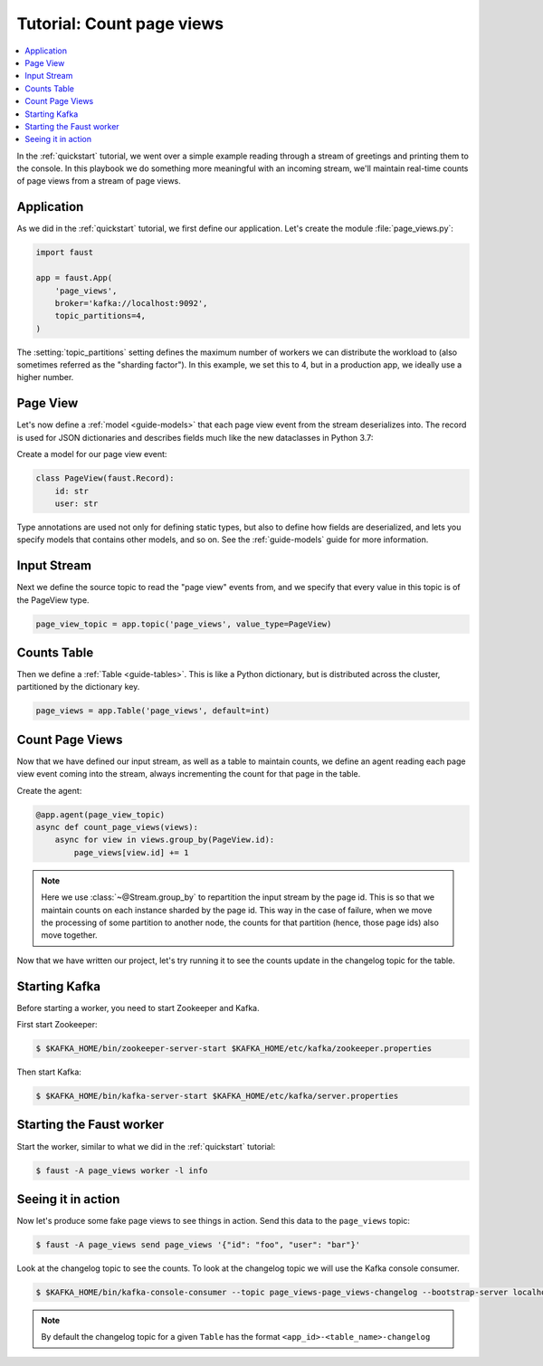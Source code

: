 .. _playbooks-pageviews:

============================================================
  Tutorial: Count page views
============================================================

.. contents::
    :local:
    :depth: 2

In the :ref:`quickstart` tutorial, we went over a simple example
reading through a stream of greetings and printing them to the console.
In this playbook we do something more meaningful with an incoming stream,
we'll maintain real-time counts of page views from a stream of page views.

Application
-----------

As we did in the :ref:`quickstart` tutorial, we first define our application.
Let's create the module :file:`page_views.py`:

.. sourcecode:: python

    import faust

    app = faust.App(
        'page_views',
        broker='kafka://localhost:9092',
        topic_partitions=4,
    )

The :setting:`topic_partitions` setting defines the maximum number
of workers we can distribute the workload to (also sometimes referred as
the "sharding factor"). In this example, we set this to 4, but in a
production app, we ideally use a higher number.

Page View
----------

Let's now define a :ref:`model <guide-models>` that each page view event
from the stream deserializes into. The record is used for JSON dictionaries
and describes fields much like the new dataclasses in Python 3.7:

Create a model for our page view event:

.. sourcecode:: python

    class PageView(faust.Record):
        id: str
        user: str

Type annotations are used not only for defining static types, but also
to define how fields are deserialized, and lets you specify models
that contains other models, and so on.  See the :ref:`guide-models` guide
for more information.

Input Stream
------------

Next we define the source topic to read the "page view" events from,
and we specify that every value in this topic is of the PageView type.

.. sourcecode:: python

    page_view_topic = app.topic('page_views', value_type=PageView)

Counts Table
------------

Then we define a :ref:`Table <guide-tables>`. This is like a Python
dictionary, but is distributed across the cluster, partitioned by the
dictionary key.

.. sourcecode:: python

    page_views = app.Table('page_views', default=int)

Count Page Views
----------------

Now that we have defined our input stream, as well as a table to maintain
counts, we define an agent reading each page view event coming into the
stream, always incrementing the count for that page in the table.

Create the agent:

.. sourcecode:: python

    @app.agent(page_view_topic)
    async def count_page_views(views):
        async for view in views.group_by(PageView.id):
            page_views[view.id] += 1

.. note::

    Here we use :class:`~@Stream.group_by` to repartition the input stream by
    the page id. This is so that we maintain counts on each instance sharded
    by the page id. This way in the case of failure, when we move the
    processing of some partition to another node, the counts for that
    partition (hence, those page ids) also move together.

Now that we have written our project, let's try running it to see the counts
update in the changelog topic for the table.

Starting Kafka
--------------

Before starting a worker, you need to start Zookeeper and Kafka.

First start Zookeeper:

.. sourcecode:: console

    $ $KAFKA_HOME/bin/zookeeper-server-start $KAFKA_HOME/etc/kafka/zookeeper.properties

Then start Kafka:

.. sourcecode:: console

    $ $KAFKA_HOME/bin/kafka-server-start $KAFKA_HOME/etc/kafka/server.properties

Starting the Faust worker
-------------------------

Start the worker, similar to what we did in the :ref:`quickstart` tutorial:

.. sourcecode:: console

    $ faust -A page_views worker -l info

Seeing it in action
-------------------

Now let's produce some fake page views to see things in action. Send
this data to the ``page_views`` topic:

.. sourcecode:: console

    $ faust -A page_views send page_views '{"id": "foo", "user": "bar"}'

Look at the changelog topic to see the counts. To look at the
changelog topic we will use the Kafka console consumer.

.. sourcecode:: console

    $ $KAFKA_HOME/bin/kafka-console-consumer --topic page_views-page_views-changelog --bootstrap-server localhost:9092 --property print.key=True --from-beginning

.. note::

    By default the changelog topic for a given ``Table`` has the format
    ``<app_id>-<table_name>-changelog``
